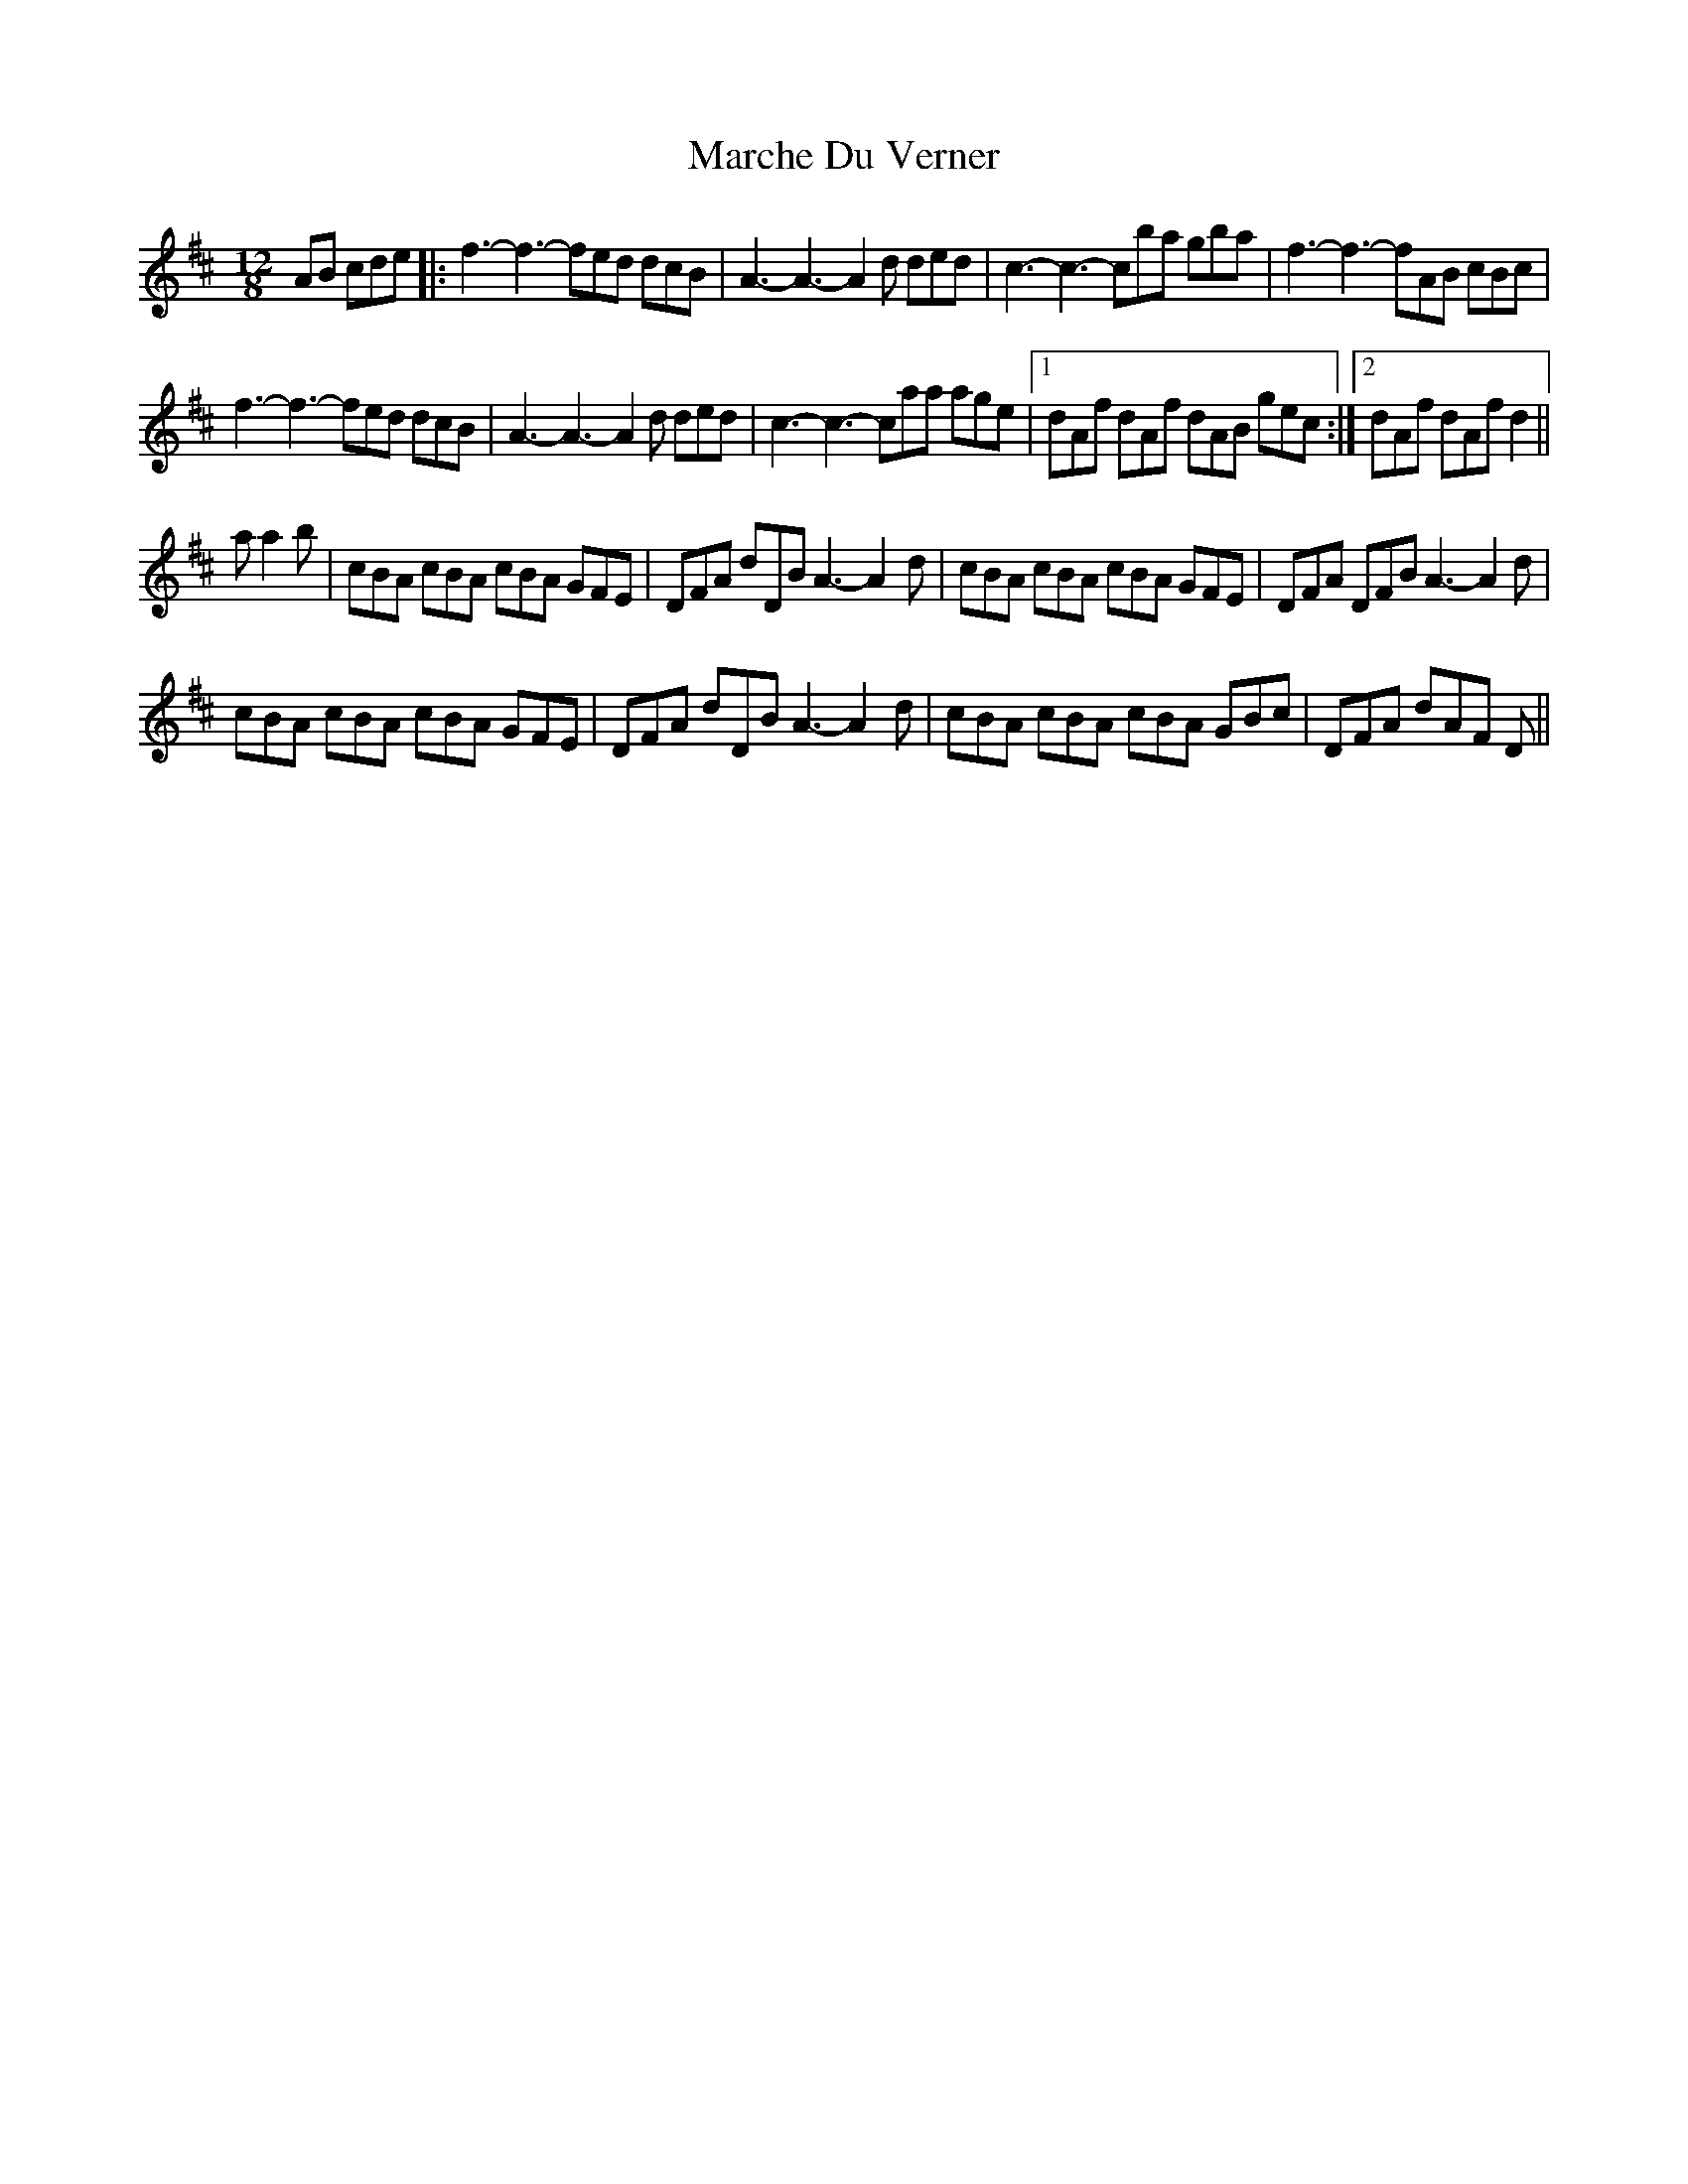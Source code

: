 X: 25466
T: Marche Du Verner
R: slide
M: 12/8
K: Dmajor
AB cde|:f3- f3- fed dcB|A3- A3- A2 d ded|c3- c3- cba gba|f3- f3- fAB cBc|
f3- f3- fed dcB|A3- A3- A2 d ded|c3- c3- caa age|1 dAf dAf dAB gec:|2 dAf dAf d2||
a a2 b|cBA cBA cBA GFE|DFA dDB A3- A2- d|cBA cBA cBA GFE|DFA DFB A3- A2 d|
cBA cBA cBA GFE|DFA dDB A3- A2- d|cBA cBA cBA GBc|DFA dAF D||

